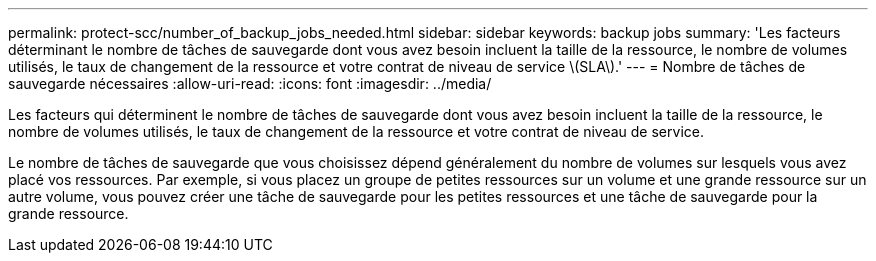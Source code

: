 ---
permalink: protect-scc/number_of_backup_jobs_needed.html 
sidebar: sidebar 
keywords: backup jobs 
summary: 'Les facteurs déterminant le nombre de tâches de sauvegarde dont vous avez besoin incluent la taille de la ressource, le nombre de volumes utilisés, le taux de changement de la ressource et votre contrat de niveau de service \(SLA\).' 
---
= Nombre de tâches de sauvegarde nécessaires
:allow-uri-read: 
:icons: font
:imagesdir: ../media/


[role="lead"]
Les facteurs qui déterminent le nombre de tâches de sauvegarde dont vous avez besoin incluent la taille de la ressource, le nombre de volumes utilisés, le taux de changement de la ressource et votre contrat de niveau de service.

Le nombre de tâches de sauvegarde que vous choisissez dépend généralement du nombre de volumes sur lesquels vous avez placé vos ressources. Par exemple, si vous placez un groupe de petites ressources sur un volume et une grande ressource sur un autre volume, vous pouvez créer une tâche de sauvegarde pour les petites ressources et une tâche de sauvegarde pour la grande ressource.
